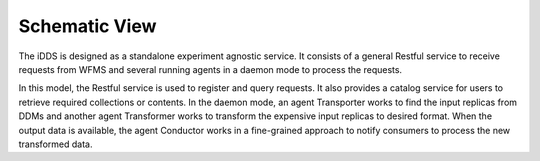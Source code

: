 Schematic View
==============

.. image:: ../../images/v1/schematic_view.png
      :alt: iDDS Schematic View

The iDDS is designed as a standalone experiment agnostic service. It consists of
a general Restful service to receive requests from WFMS and several running agents
in a daemon mode to process the requests.

In this model, the Restful service is used to register and query requests. It also
provides a catalog service for users to retrieve required collections or contents.
In the daemon mode, an agent Transporter works to find the input replicas from DDMs
and another agent Transformer works to transform the expensive input replicas to
desired format. When the output data is available, the agent Conductor works in a
fine-grained approach to notify consumers to process the new transformed data.
